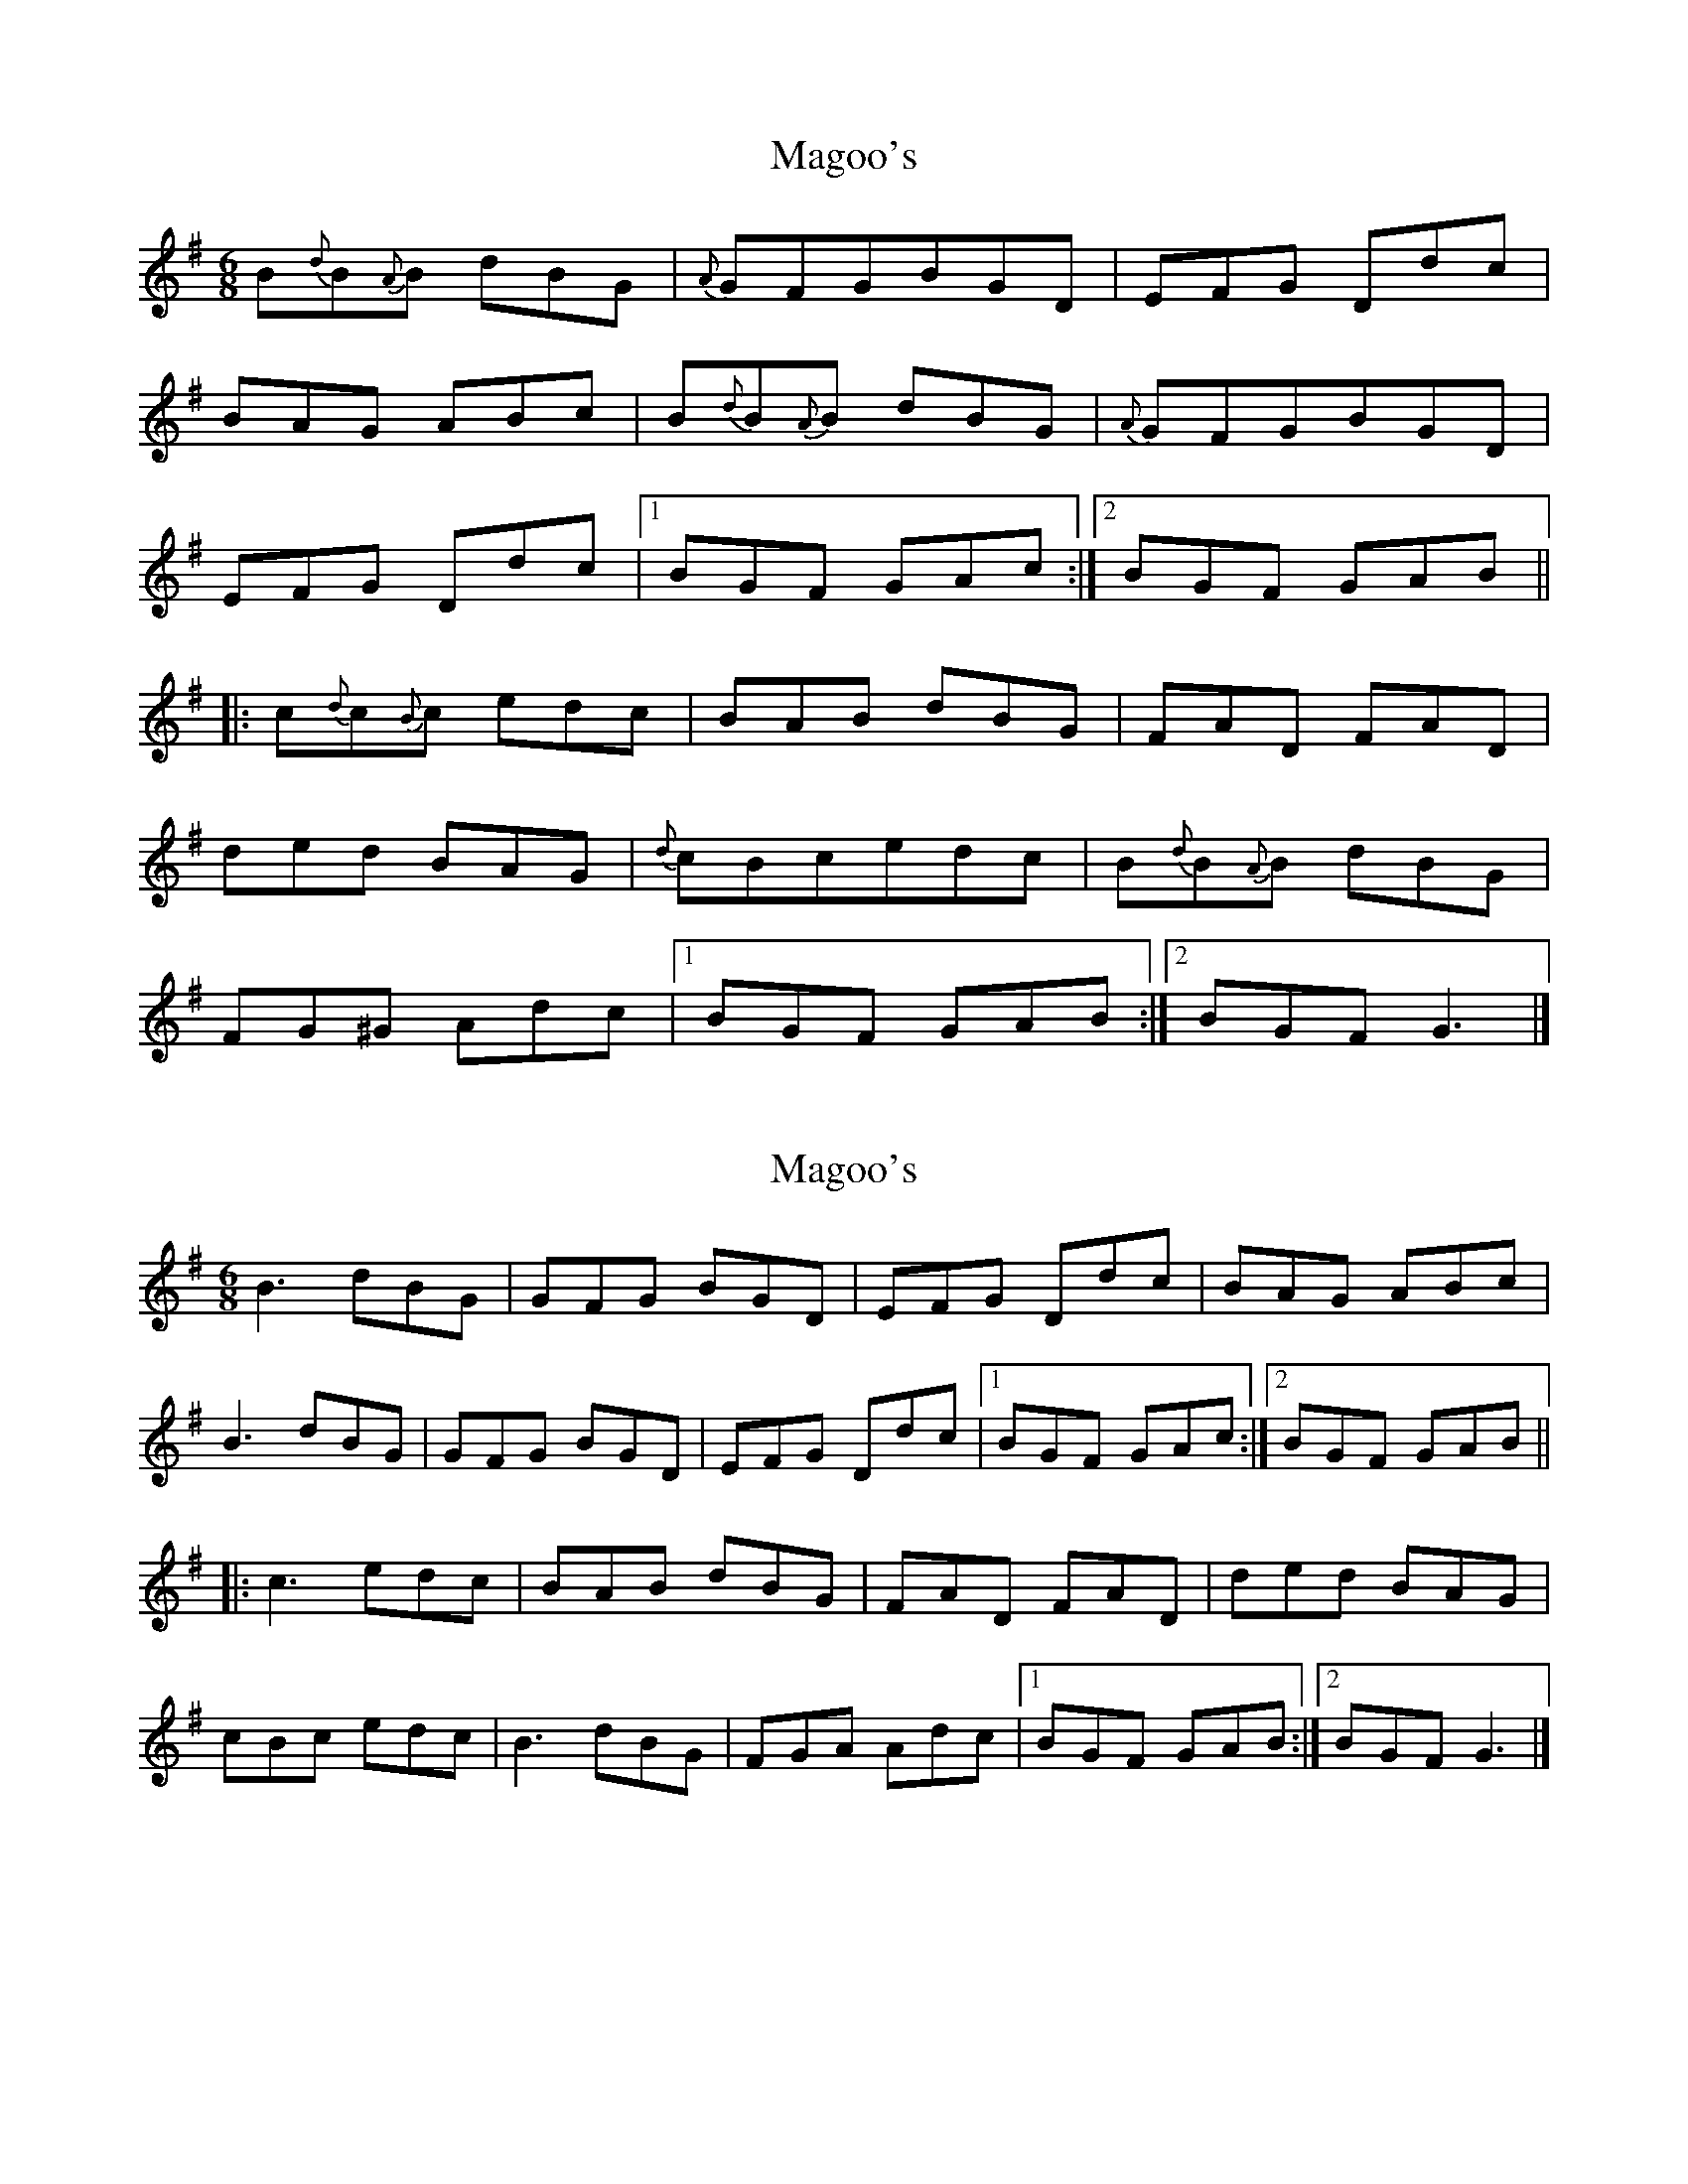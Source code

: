 X: 1
T: Magoo's
Z: fiddleguru
S: https://thesession.org/tunes/2368#setting2368
R: jig
M: 6/8
L: 1/8
K: Gmaj
B{d}B{A}B dBG |{A}GFGBGD |EFG Ddc |
BAG ABc |B{d}B{A}B dBG |{A}GFGBGD |
EFG Ddc | [1 BGF GAc :| [2 BGF GAB ||
|:c{d}c{B}c edc |BAB dBG |FAD FAD |
ded BAG |{d}cBcedc |B{d}B{A}B dBG |
FG^G Adc | [1 BGF GAB :| [2 BGFG3 |]
X: 2
T: Magoo's
Z: JACKB
S: https://thesession.org/tunes/2368#setting22082
R: jig
M: 6/8
L: 1/8
K: Gmaj
B3 dBG |GFG BGD |EFG Ddc |BAG ABc |
B3 dBG |GFG BGD |EFG Ddc | [1 BGF GAc :| [2 BGF GAB ||
|:c3 edc |BAB dBG |FAD FAD |ded BAG |
cBc edc |B3 dBG |FGA Adc | [1 BGF GAB :| [2 BGFG3 |]
